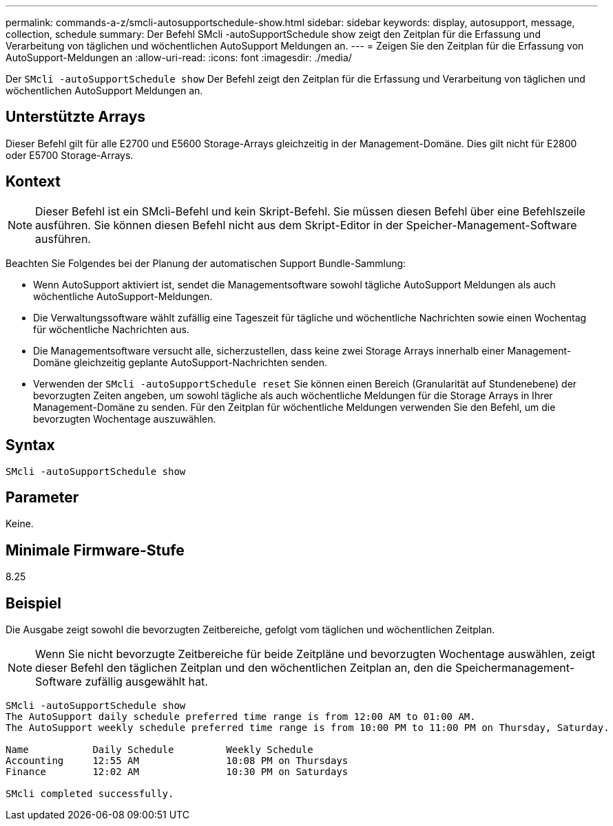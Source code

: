 ---
permalink: commands-a-z/smcli-autosupportschedule-show.html 
sidebar: sidebar 
keywords: display, autosupport, message, collection, schedule 
summary: Der Befehl SMcli -autoSupportSchedule show zeigt den Zeitplan für die Erfassung und Verarbeitung von täglichen und wöchentlichen AutoSupport Meldungen an. 
---
= Zeigen Sie den Zeitplan für die Erfassung von AutoSupport-Meldungen an
:allow-uri-read: 
:icons: font
:imagesdir: ./media/


[role="lead"]
Der `SMcli -autoSupportSchedule show` Der Befehl zeigt den Zeitplan für die Erfassung und Verarbeitung von täglichen und wöchentlichen AutoSupport Meldungen an.



== Unterstützte Arrays

Dieser Befehl gilt für alle E2700 und E5600 Storage-Arrays gleichzeitig in der Management-Domäne. Dies gilt nicht für E2800 oder E5700 Storage-Arrays.



== Kontext

[NOTE]
====
Dieser Befehl ist ein SMcli-Befehl und kein Skript-Befehl. Sie müssen diesen Befehl über eine Befehlszeile ausführen. Sie können diesen Befehl nicht aus dem Skript-Editor in der Speicher-Management-Software ausführen.

====
Beachten Sie Folgendes bei der Planung der automatischen Support Bundle-Sammlung:

* Wenn AutoSupport aktiviert ist, sendet die Managementsoftware sowohl tägliche AutoSupport Meldungen als auch wöchentliche AutoSupport-Meldungen.
* Die Verwaltungssoftware wählt zufällig eine Tageszeit für tägliche und wöchentliche Nachrichten sowie einen Wochentag für wöchentliche Nachrichten aus.
* Die Managementsoftware versucht alle, sicherzustellen, dass keine zwei Storage Arrays innerhalb einer Management-Domäne gleichzeitig geplante AutoSupport-Nachrichten senden.
* Verwenden der `SMcli -autoSupportSchedule reset` Sie können einen Bereich (Granularität auf Stundenebene) der bevorzugten Zeiten angeben, um sowohl tägliche als auch wöchentliche Meldungen für die Storage Arrays in Ihrer Management-Domäne zu senden. Für den Zeitplan für wöchentliche Meldungen verwenden Sie den Befehl, um die bevorzugten Wochentage auszuwählen.




== Syntax

[listing]
----
SMcli -autoSupportSchedule show
----


== Parameter

Keine.



== Minimale Firmware-Stufe

8.25



== Beispiel

Die Ausgabe zeigt sowohl die bevorzugten Zeitbereiche, gefolgt vom täglichen und wöchentlichen Zeitplan.

[NOTE]
====
Wenn Sie nicht bevorzugte Zeitbereiche für beide Zeitpläne und bevorzugten Wochentage auswählen, zeigt dieser Befehl den täglichen Zeitplan und den wöchentlichen Zeitplan an, den die Speichermanagement-Software zufällig ausgewählt hat.

====
[listing]
----
SMcli -autoSupportSchedule show
The AutoSupport daily schedule preferred time range is from 12:00 AM to 01:00 AM.
The AutoSupport weekly schedule preferred time range is from 10:00 PM to 11:00 PM on Thursday, Saturday.

Name           Daily Schedule         Weekly Schedule
Accounting     12:55 AM               10:08 PM on Thursdays
Finance        12:02 AM               10:30 PM on Saturdays

SMcli completed successfully.
----